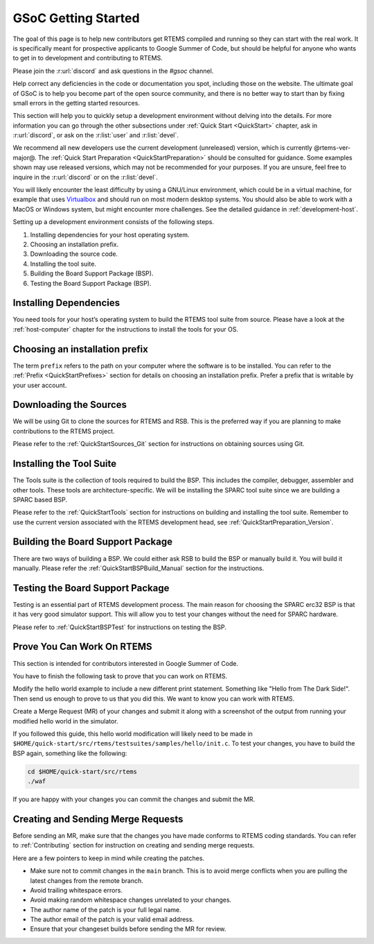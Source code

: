 .. SPDX-License-Identifier: CC-BY-SA-4.0

.. Copyright (C) 2020 Niteesh Babu <niteesh.gs@gmail.com>

.. _QuickStartGSoC:

GSoC Getting Started
====================

The goal of this page is to help new contributors get RTEMS compiled and
running so they can start with the real work. It is specifically meant for
prospective applicants to Google Summer of Code, but should be helpful for
anyone who wants to get in to development and contributing to RTEMS.

Please join the :r:url:`discord` and ask questions in the `#gsoc` channel.

Help correct any deficiencies in the code or documentation you spot,
including those on the website. The ultimate goal of GSoC is to help you become
part of the open source community, and there is no better way to start than by
fixing small errors in the getting started resources.

This section will help you to quickly setup a development environment without
delving into the details. For more information you can go through the other
subsections under :ref:`Quick Start <QuickStart>` chapter, ask in
:r:url:`discord`, or ask on the :r:list:`user` and :r:list:`devel`.

We recommend all new developers use the current development (unreleased)
version, which is currently @rtems-ver-major@. The
:ref:`Quick Start Preparation <QuickStartPreparation>` should be
consulted for guidance. Some examples shown may use released versions,
which may not be recommended for your purposes. If you are unsure, feel free to
inquire in the :r:url:`discord` or on the :r:list:`devel`.

You will likely encounter the least difficulty by using a GNU/Linux
environment, which could be in a virtual machine, for example that uses
`Virtualbox <https://www.virtualbox.org/>`_ and should run on most modern
desktop systems. You should also be able to work with a MacOS or Windows
system, but might encounter more challenges. See the detailed guidance in
:ref:`development-host`.

Setting up a development environment consists of the following steps.

1) Installing dependencies for your host operating system.
2) Choosing an installation prefix.
3) Downloading the source code.
4) Installing the tool suite.
5) Building the Board Support Package (BSP).
6) Testing the Board Support Package (BSP).

Installing Dependencies
-----------------------

You need tools for your host’s operating system to build the RTEMS tool suite
from source. Please have a look at the :ref:`host-computer` chapter for the
instructions to install the tools for your OS.

Choosing an installation prefix
-------------------------------

The term ``prefix`` refers to the path on your computer where the software is to
be installed.
You can refer to the :ref:`Prefix <QuickStartPrefixes>` section for details on
choosing an installation prefix. Prefer a prefix that is writable by your user
account.

Downloading the Sources
-----------------------

We will be using Git to clone the sources for RTEMS and RSB. This is the
preferred way if you are planning to make contributions to the RTEMS project.

Please refer to the :ref:`QuickStartSources_Git` section for instructions on
obtaining sources using Git.

Installing the Tool Suite
-------------------------

The Tools suite is the collection of tools required to build the BSP. This
includes the compiler, debugger, assembler and other tools. These tools are
architecture-specific. We will be installing the SPARC tool suite since we are
building a SPARC based BSP.

Please refer to the :ref:`QuickStartTools` section for instructions on
building and installing the tool suite. Remember to use the current version
associated with the RTEMS development head, see
:ref:`QuickStartPreparation_Version`.

Building the Board Support Package
----------------------------------

There are two ways of building a BSP. We could either ask RSB to build the BSP
or manually build it. You will build it manually.
Please refer the :ref:`QuickStartBSPBuild_Manual` section for the
instructions.

Testing the Board Support Package
---------------------------------

Testing is an essential part of RTEMS development process. The main reason for
choosing the SPARC erc32 BSP is that it has very good simulator support. This
will allow you to test your changes without the need for SPARC hardware.

Please refer to :ref:`QuickStartBSPTest` for instructions on testing the BSP.

Prove You Can Work On RTEMS
---------------------------

This section is intended for contributors interested in Google Summer of Code.

You have to finish the following task to prove that you can work on RTEMS.

Modify the hello world example to include a new different print statement.
Something like "Hello from The Dark Side!". Then send us enough to prove to us
that you did this. We want to know you can work with RTEMS.

Create a Merge Request (MR) of your changes and submit it along with a
screenshot of the output from running your modified hello world in the
simulator.

If you followed this guide, this hello world modification will likely need to be
made in ``$HOME/quick-start/src/rtems/testsuites/samples/hello/init.c``.
To test your changes, you have to build the BSP again, something like the
following:

.. code-block:: none

  cd $HOME/quick-start/src/rtems
  ./waf

If you are happy with your changes you can commit the changes and submit the MR.

Creating and Sending Merge Requests
-----------------------------------

Before sending an MR, make sure that the changes you have made conforms to
RTEMS coding standards.
You can refer to :ref:`Contributing` section for instruction on creating and
sending merge requests.

Here are a few pointers to keep in mind while creating the patches.

* Make sure not to commit changes in the ``main`` branch. This is to avoid
  merge conflicts when you are pulling the latest changes from the remote
  branch.
* Avoid trailing whitespace errors.
* Avoid making random whitespace changes unrelated to your changes.
* The author name of the patch is your full legal name.
* The author email of the patch is your valid email address.
* Ensure that your changeset builds before sending the MR for review.
